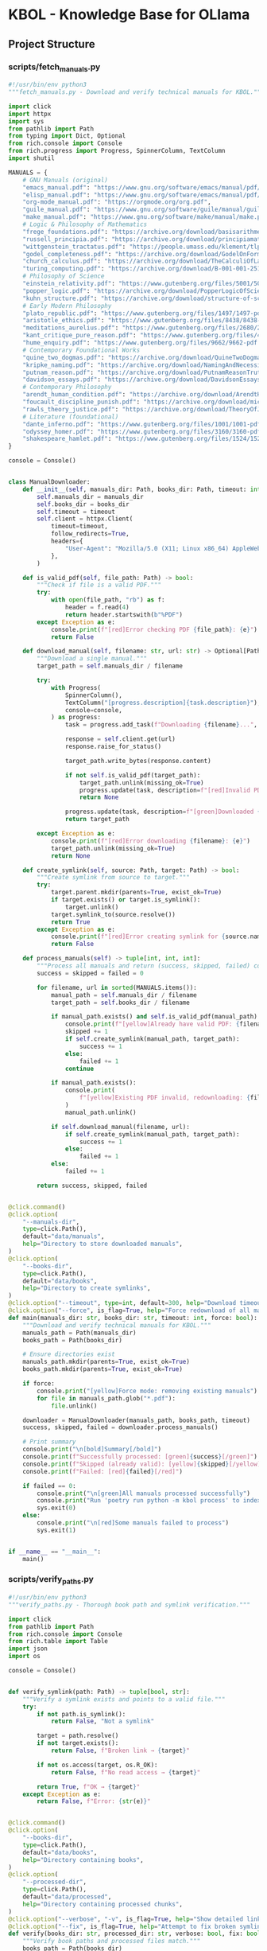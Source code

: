 * KBOL - Knowledge Base for OLlama
:PROPERTIES:
:CUSTOM_ID: kbol---knowledge-base-for-ollama
:END:
** Project Structure
:PROPERTIES:
:CUSTOM_ID: project-structure
:END:
*** scripts/fetch_manuals.py
:PROPERTIES:
:CUSTOM_ID: scriptsfetch_manuals.py
:END:
#+begin_src python
#!/usr/bin/env python3
"""fetch_manuals.py - Download and verify technical manuals for KBOL."""

import click
import httpx
import sys
from pathlib import Path
from typing import Dict, Optional
from rich.console import Console
from rich.progress import Progress, SpinnerColumn, TextColumn
import shutil

MANUALS = {
    # GNU Manuals (original)
    "emacs_manual.pdf": "https://www.gnu.org/software/emacs/manual/pdf/emacs.pdf",
    "elisp_manual.pdf": "https://www.gnu.org/software/emacs/manual/pdf/elisp.pdf",
    "org-mode_manual.pdf": "https://orgmode.org/org.pdf",
    "guile_manual.pdf": "https://www.gnu.org/software/guile/manual/guile.pdf",
    "make_manual.pdf": "https://www.gnu.org/software/make/manual/make.pdf",
    # Logic & Philosophy of Mathematics
    "frege_foundations.pdf": "https://archive.org/download/basisarithmetic00freg/basisarithmetic00freg.pdf",  # Basic Laws of Arithmetic
    "russell_principia.pdf": "https://archive.org/download/principiamathemat01whituoft/principiamathemat01whituoft.pdf",
    "wittgenstein_tractatus.pdf": "https://people.umass.edu/klement/tlp/tlp.pdf",
    "godel_completeness.pdf": "https://archive.org/download/GodelOnFormallyUndecidablePropositionsOfPrincipiaMathematicaAndRelatedSystems/Godel-OnFormallyUndecidablePropositionsOfPrincipiaMathematicaAndRelatedSystems.pdf",
    "church_calculus.pdf": "https://archive.org/download/TheCalculiOfLambdaConversionChurchA/The_Calculi_of_Lambda-Conversion_Church_A.pdf",
    "turing_computing.pdf": "https://archive.org/download/B-001-001-251/B-001-001-251.pdf",  # On Computable Numbers
    # Philosophy of Science
    "einstein_relativity.pdf": "https://www.gutenberg.org/files/5001/5001-pdf.pdf",  # Relativity: Special and General Theory
    "popper_logic.pdf": "https://archive.org/download/PopperLogicOfScientificDiscovery/Popper-Logic_of_scientific_discovery.pdf",
    "kuhn_structure.pdf": "https://archive.org/download/structure-of-scientific-revolutions-2nd-edition/structure-of-scientific-revolutions-2nd-edition.pdf",
    # Early Modern Philosophy
    "plato_republic.pdf": "https://www.gutenberg.org/files/1497/1497-pdf.pdf",
    "aristotle_ethics.pdf": "https://www.gutenberg.org/files/8438/8438-pdf.pdf",
    "meditations_aurelius.pdf": "https://www.gutenberg.org/files/2680/2680-pdf.pdf",
    "kant_critique_pure_reason.pdf": "https://www.gutenberg.org/files/4280/4280-pdf.pdf",
    "hume_enquiry.pdf": "https://www.gutenberg.org/files/9662/9662-pdf.pdf",
    # Contemporary Foundational Works
    "quine_two_dogmas.pdf": "https://archive.org/download/QuineTwoDogmasOfEmpiricism/Quine-TwoDogmasOfEmpiricism.pdf",
    "kripke_naming.pdf": "https://archive.org/download/NamingAndNecessity/Kripke%20-%20Naming%20and%20Necessity.pdf",
    "putnam_reason.pdf": "https://archive.org/download/PutnamReasonTruthAndHistory/Putnam%20-%20Reason%2C%20Truth%20and%20History.pdf",
    "davidson_essays.pdf": "https://archive.org/download/DavidsonEssaysOnActionsAndEvents/Davidson%20-%20Essays%20on%20Actions%20and%20Events.pdf",
    # Contemporary Philosophy
    "arendt_human_condition.pdf": "https://archive.org/download/ArendtHannahTheHumanCondition2nd1998/Arendt_Hannah_The_Human_Condition_2nd_1998.pdf",
    "foucault_discipline_punish.pdf": "https://archive.org/download/michel-foucault-discipline-and-punish/michel-foucault-discipline-and-punish.pdf",
    "rawls_theory_justice.pdf": "https://archive.org/download/TheoryOfJustice/john%20rawls%20-%20a%20theory%20of%20justice.pdf",
    # Literature (foundational)
    "dante_inferno.pdf": "https://www.gutenberg.org/files/1001/1001-pdf.pdf",
    "odyssey_homer.pdf": "https://www.gutenberg.org/files/3160/3160-pdf.pdf",
    "shakespeare_hamlet.pdf": "https://www.gutenberg.org/files/1524/1524-pdf.pdf",
}

console = Console()


class ManualDownloader:
    def __init__(self, manuals_dir: Path, books_dir: Path, timeout: int = 300):
        self.manuals_dir = manuals_dir
        self.books_dir = books_dir
        self.timeout = timeout
        self.client = httpx.Client(
            timeout=timeout,
            follow_redirects=True,
            headers={
                "User-Agent": "Mozilla/5.0 (X11; Linux x86_64) AppleWebKit/537.36"
            },
        )

    def is_valid_pdf(self, file_path: Path) -> bool:
        """Check if file is a valid PDF."""
        try:
            with open(file_path, "rb") as f:
                header = f.read(4)
                return header.startswith(b"%PDF")
        except Exception as e:
            console.print(f"[red]Error checking PDF {file_path}: {e}")
            return False

    def download_manual(self, filename: str, url: str) -> Optional[Path]:
        """Download a single manual."""
        target_path = self.manuals_dir / filename

        try:
            with Progress(
                SpinnerColumn(),
                TextColumn("[progress.description]{task.description}"),
                console=console,
            ) as progress:
                task = progress.add_task(f"Downloading {filename}...", total=None)

                response = self.client.get(url)
                response.raise_for_status()

                target_path.write_bytes(response.content)

                if not self.is_valid_pdf(target_path):
                    target_path.unlink(missing_ok=True)
                    progress.update(task, description=f"[red]Invalid PDF: {filename}")
                    return None

                progress.update(task, description=f"[green]Downloaded {filename}")
                return target_path

        except Exception as e:
            console.print(f"[red]Error downloading {filename}: {e}")
            target_path.unlink(missing_ok=True)
            return None

    def create_symlink(self, source: Path, target: Path) -> bool:
        """Create symlink from source to target."""
        try:
            target.parent.mkdir(parents=True, exist_ok=True)
            if target.exists() or target.is_symlink():
                target.unlink()
            target.symlink_to(source.resolve())
            return True
        except Exception as e:
            console.print(f"[red]Error creating symlink for {source.name}: {e}")
            return False

    def process_manuals(self) -> tuple[int, int, int]:
        """Process all manuals and return (success, skipped, failed) counts."""
        success = skipped = failed = 0

        for filename, url in sorted(MANUALS.items()):
            manual_path = self.manuals_dir / filename
            target_path = self.books_dir / filename

            if manual_path.exists() and self.is_valid_pdf(manual_path):
                console.print(f"[yellow]Already have valid PDF: {filename}")
                skipped += 1
                if self.create_symlink(manual_path, target_path):
                    success += 1
                else:
                    failed += 1
                continue

            if manual_path.exists():
                console.print(
                    f"[yellow]Existing PDF invalid, redownloading: {filename}"
                )
                manual_path.unlink()

            if self.download_manual(filename, url):
                if self.create_symlink(manual_path, target_path):
                    success += 1
                else:
                    failed += 1
            else:
                failed += 1

        return success, skipped, failed


@click.command()
@click.option(
    "--manuals-dir",
    type=click.Path(),
    default="data/manuals",
    help="Directory to store downloaded manuals",
)
@click.option(
    "--books-dir",
    type=click.Path(),
    default="data/books",
    help="Directory to create symlinks",
)
@click.option("--timeout", type=int, default=300, help="Download timeout in seconds")
@click.option("--force", is_flag=True, help="Force redownload of all manuals")
def main(manuals_dir: str, books_dir: str, timeout: int, force: bool):
    """Download and verify technical manuals for KBOL."""
    manuals_path = Path(manuals_dir)
    books_path = Path(books_dir)

    # Ensure directories exist
    manuals_path.mkdir(parents=True, exist_ok=True)
    books_path.mkdir(parents=True, exist_ok=True)

    if force:
        console.print("[yellow]Force mode: removing existing manuals")
        for file in manuals_path.glob("*.pdf"):
            file.unlink()

    downloader = ManualDownloader(manuals_path, books_path, timeout)
    success, skipped, failed = downloader.process_manuals()

    # Print summary
    console.print("\n[bold]Summary[/bold]")
    console.print(f"Successfully processed: [green]{success}[/green]")
    console.print(f"Skipped (already valid): [yellow]{skipped}[/yellow]")
    console.print(f"Failed: [red]{failed}[/red]")

    if failed == 0:
        console.print("\n[green]All manuals processed successfully")
        console.print("Run 'poetry run python -m kbol process' to index them")
        sys.exit(0)
    else:
        console.print("\n[red]Some manuals failed to process")
        sys.exit(1)


if __name__ == "__main__":
    main()
#+end_src

*** scripts/verify_paths.py
:PROPERTIES:
:CUSTOM_ID: scriptsverify_paths.py
:END:
#+begin_src python
#!/usr/bin/env python3
"""verify_paths.py - Thorough book path and symlink verification."""

import click
from pathlib import Path
from rich.console import Console
from rich.table import Table
import json
import os

console = Console()


def verify_symlink(path: Path) -> tuple[bool, str]:
    """Verify a symlink exists and points to a valid file."""
    try:
        if not path.is_symlink():
            return False, "Not a symlink"

        target = path.resolve()
        if not target.exists():
            return False, f"Broken link → {target}"

        if not os.access(target, os.R_OK):
            return False, f"No read access → {target}"

        return True, f"OK → {target}"
    except Exception as e:
        return False, f"Error: {str(e)}"


@click.command()
@click.option(
    "--books-dir",
    type=click.Path(),
    default="data/books",
    help="Directory containing books",
)
@click.option(
    "--processed-dir",
    type=click.Path(),
    default="data/processed",
    help="Directory containing processed chunks",
)
@click.option("--verbose", "-v", is_flag=True, help="Show detailed link information")
@click.option("--fix", is_flag=True, help="Attempt to fix broken symlinks")
def verify(books_dir: str, processed_dir: str, verbose: bool, fix: bool):
    """Verify book paths and processed files match."""
    books_path = Path(books_dir)
    processed_path = Path(processed_dir)

    # Get all symlinks and their status
    symlinks = {}
    symlink_status = {}
    for path in books_path.glob("*.pdf"):
        symlinks[path.name] = path
        symlink_status[path.name] = verify_symlink(path)

    # Get all referenced books from processed chunks
    referenced_books = set()
    for json_file in processed_path.glob("*.json"):
        try:
            with open(json_file) as f:
                chunks = json.load(f)
                for chunk in chunks:
                    referenced_books.add(f"{chunk['book']}.pdf")
        except Exception as e:
            console.print(f"[red]Error reading {json_file}: {e}[/red]")

    # Create report table
    table = Table(title="Book Path Status")
    table.add_column("Book", style="cyan")
    table.add_column("Symlink", style="green")
    table.add_column("Referenced", style="yellow")
    if verbose:
        table.add_column("Details", style="dim")
    table.add_column("Status", style="bold")

    all_books = sorted(symlinks.keys() | referenced_books)
    broken_links = []

    for book in all_books:
        is_symlink = book in symlinks
        is_valid, link_details = symlink_status.get(book, (False, "Missing"))
        is_referenced = book in referenced_books

        symlink_status_str = "✓" if is_valid else "✗"
        referenced_str = "✓" if is_referenced else "✗"

        status = ""
        if is_valid and is_referenced:
            status = "[green]OK[/green]"
        elif is_valid:
            status = "[yellow]Unprocessed[/yellow]"
        elif is_referenced:
            status = "[red]Broken[/red]"
            broken_links.append(book)
        else:
            status = "[red]Missing[/red]"

        if verbose:
            table.add_row(
                book, symlink_status_str, referenced_str, link_details, status
            )
        else:
            table.add_row(book, symlink_status_str, referenced_str, status)

    console.print(table)

    # Print summary
    console.print("\n[bold]Summary:[/bold]")
    console.print(f"Total books: {len(all_books)}")
    console.print(f"Valid symlinks: {sum(1 for s in symlink_status.values() if s[0])}")
    console.print(f"Broken symlinks: {len(broken_links)}")
    console.print(f"Referenced in chunks: {len(referenced_books)}")

    if broken_links:
        console.print("\n[bold red]Broken Symlinks:[/bold red]")
        for book in sorted(broken_links):
            console.print(f"• {book}")
            if fix:
                path = books_path / book
                if path.is_symlink():
                    path.unlink()
                    console.print(f"  [yellow]Removed broken link[/yellow]")

    if fix and broken_links:
        console.print(
            "\n[yellow]Broken links removed. Please recreate them with correct targets.[/yellow]"
        )
        console.print("Run: ./scripts/link_books.sh")


if __name__ == "__main__":
    verify()
#+end_src

*** src/kbol/*init*.py
:PROPERTIES:
:CUSTOM_ID: srckbolinit.py
:END:
#+begin_src python
"""Knowledge base from technical books using Ollama."""

__version__ = "0.1.0"
#+end_src

*** src/kbol/*main*.py
:PROPERTIES:
:CUSTOM_ID: srckbolmain.py
:END:
#+begin_src python
from .cli.app import init_app

app = init_app()

if __name__ == "__main__":
    app()
#+end_src

*** src/kbol/cli/*init*.py
:PROPERTIES:
:CUSTOM_ID: srckbolcliinit.py
:END:
#+begin_src python
from .app import init_app

__all__ = ["init_app"]
#+end_src

*** src/kbol/cli/app.py
:PROPERTIES:
:CUSTOM_ID: srckbolcliapp.py
:END:
#+begin_src python
# src/kbol/cli/app.py

import typer
from rich.console import Console

app = typer.Typer(
    name="kbol",
    help="Knowledge Base for OLlama - Process and query technical books",
    no_args_is_help=True,
)
console = Console()

def init_app():
    """Initialize CLI application."""
    # Import commands here to avoid circular imports
    from .commands import process, query, stats, list, validate, topics, prompt, convert

    # Register commands
    process.register(app)
    query.register(app)
    stats.register(app)
    list.register(app)
    validate.register(app)
    topics.register(app)
    prompt.register(app)
    convert.register(app)

    return app

# For direct use
app = init_app()
#+end_src

*** src/kbol/cli/cli_old.py
:PROPERTIES:
:CUSTOM_ID: srckbolclicli_old.py
:END:
#+begin_src python
import typer
import asyncio
from pathlib import Path
from rich.console import Console
from rich.table import Table
from rich.markdown import Markdown
from rich.panel import Panel
import json
from typing import Optional, List, Dict
import numpy as np
import httpx

from .indexer import BookIndexer

app = typer.Typer(
    name="kbol",
    help="Knowledge Base for OLlama - Process and query technical books",
    no_args_is_help=True,
)
console = Console()


async def get_embedding(text: str, url: str = "http://localhost:11434") -> List[float]:
    """Get embedding for query text."""
    async with httpx.AsyncClient() as client:
        response = await client.post(
            f"{url}/api/embeddings", json={"model": "nomic-embed-text", "prompt": text}
        )
        return response.json()["embedding"]


async def get_completion(
    prompt: str, context: str, url: str = "http://localhost:11434"
) -> str:
    """Get completion from Ollama."""
    async with httpx.AsyncClient() as client:
        try:
            response = await client.post(
                f"{url}/api/generate",
                json={
                    "model": "phi3",
                    "prompt": f"Context:\n{context}\n\nQuestion: {prompt}\n\nAnswer:",
                    "stream": False,
                },
                timeout=60.0,  # Add timeout
            )
            response.raise_for_status()  # Raise for bad HTTP status
            data = response.json()
            if "error" in data:
                raise Exception(f"Ollama error: {data['error']}")
            return data["response"]
        except httpx.TimeoutError:
            raise Exception("Ollama request timed out after 60 seconds")
        except httpx.HTTPError as e:
            raise Exception(f"HTTP error occurred: {str(e)}")
        except Exception as e:
            raise Exception(f"Error getting completion: {str(e)}")


def cosine_similarity(a: List[float], b: List[float]) -> float:
    """Calculate cosine similarity between two vectors."""
    a = np.array(a)
    b = np.array(b)
    return np.dot(a, b) / (np.linalg.norm(a) * np.linalg.norm(b))


async def search_chunks(query: str, top_k: int = 5) -> List[Dict]:
    """Search for relevant chunks."""
    query_embedding = await get_embedding(query)
    all_chunks = []

    # Load all processed chunks
    for json_file in Path("data/processed").glob("*.json"):
        with open(json_file) as f:
            chunks = json.load(f)
            all_chunks.extend(chunks)

    # Calculate similarities
    for chunk in all_chunks:
        chunk["similarity"] = cosine_similarity(query_embedding, chunk["embedding"])

    # Sort by similarity
    return sorted(all_chunks, key=lambda x: x["similarity"], reverse=True)[:top_k]


@app.command()
def process(
    books_dir: Path = typer.Argument(
        "data/books",
        help="Directory containing PDF books",
    ),
    chunk_size: int = typer.Option(
        512, "--chunk-size", help="Target chunk size in tokens"
    ),
    chunk_overlap: int = typer.Option(
        50, "--overlap", help="Overlap between chunks in tokens"
    ),
    model: str = typer.Option(
        "nomic-embed-text", "--model", help="Embedding model to use"
    ),
):
    """Process PDFs into chunks with embeddings."""
    indexer = BookIndexer(
        embed_model=model, chunk_size=chunk_size, chunk_overlap=chunk_overlap
    )

    async def process_impl():
        try:
            results = await indexer.process_books(books_dir)
            console.print(
                f"[green]Processed {len(results)} chunks from {len(set(c['book'] for c in results))} books[/green]"
            )
        except Exception as e:
            console.print(f"[red]Error processing books: {e}[/red]")
            raise typer.Exit(1)

    run_async(process_impl())


@app.command()
def stats():
    """Show statistics about processed books."""
    processed_dir = Path("data/processed")

    if not processed_dir.exists() or not list(processed_dir.glob("*.json")):
        console.print(
            "[yellow]No processed books found. Run 'kbol process' first.[/yellow]"
        )
        return

    table = Table(
        title="Processed Books Statistics",
        show_header=True,
        header_style="bold magenta",
    )

    table.add_column("Book")
    table.add_column("Chunks", justify="right")
    table.add_column("Total Tokens", justify="right")
    table.add_column("Avg Chunk Size", justify="right")

    total_chunks = 0
    total_tokens = 0

    for json_file in processed_dir.glob("*.json"):
        try:
            with open(json_file) as f:
                chunks = json.load(f)
                chunk_count = len(chunks)
                token_count = sum(c["token_count"] for c in chunks)
                avg_chunk = token_count // chunk_count if chunk_count else 0

                table.add_row(
                    json_file.stem, str(chunk_count), f"{token_count:,}", str(avg_chunk)
                )

                total_chunks += chunk_count
                total_tokens += token_count
        except Exception as e:
            console.print(f"[red]Error reading {json_file.name}: {e}[/red]")

    if total_chunks > 0:
        table.add_section()
        table.add_row(
            "TOTAL",
            str(total_chunks),
            f"{total_tokens:,}",
            str(total_tokens // total_chunks if total_chunks else 0),
            style="bold",
        )

    console.print(table)


def run_async(coro):
    """Helper to run async functions in the CLI."""
    try:
        return asyncio.run(coro)
    except Exception as e:
        console.print(f"[red]Error: {e}[/red]")
        raise typer.Exit(1)


@app.command()
def query(
    question: str = typer.Argument(..., help="Question to ask"),
    top_k: int = typer.Option(5, "--top-k", help="Number of chunks to retrieve"),
    show_context: bool = typer.Option(
        False, "--show-context", help="Show retrieved chunks"
    ),
    book_filter: Optional[str] = typer.Option(
        None, "--book", help="Filter to specific book"
    ),
    model: str = typer.Option(
        "phi3", "--model", "-m", help="Ollama model to use for response"
    ),
    temperature: float = typer.Option(
        0.7, "--temperature", "-t", help="Model temperature (0.0-1.0)", min=0.0, max=1.0
    ),
):
    """Query the knowledge base.

    Examples:
        kbol query "Explain monads in Clojure"
        kbol query --book "Python" --show-context "How to handle exceptions?"
        kbol query --model llama2 "Compare Python and Clojure immutability"
    """

    async def query_impl():
        try:
            with console.status("[cyan]Searching knowledge base...[/cyan]") as status:
                # Get relevant chunks
                chunks = await search_chunks(question, top_k)
                if not chunks:
                    console.print("[yellow]No relevant content found.[/yellow]")
                    return

                # Filter by book if specified
                if book_filter:
                    chunks = [
                        c for c in chunks if book_filter.lower() in c["book"].lower()
                    ]
                    if not chunks:
                        console.print(
                            f"[yellow]No results found in book matching '{book_filter}'[/yellow]"
                        )
                        return

                # Sort chunks by book and page for readability
                chunks.sort(key=lambda x: (x["book"], x.get("page", 0)))

                # Build context from chunks
                context_parts = []
                console.print("\n[cyan]Found relevant content in:[/cyan]")
                current_book = None
                for chunk in chunks:
                    if chunk["book"] != current_book:
                        current_book = chunk["book"]
                        console.print(f"• {current_book}")

                    similarity = chunk["similarity"] * 100
                    context_parts.append(
                        f"From {chunk['book']}, page {chunk['page']} "
                        f"(relevance: {similarity:.1f}%):\n{chunk['content']}"
                    )
                context = "\n\n".join(context_parts)

                if show_context:
                    console.print("\n[cyan]Retrieved Context:[/cyan]")
                    console.print(Panel(context, title="Context", border_style="blue"))

                # Get answer from Ollama
                status.update("[cyan]Generating response...[/cyan]")
                try:
                    answer = await get_completion(
                        question, context, model=model, temperature=temperature
                    )
                    console.print(
                        Panel(Markdown(answer), title="Answer", border_style="green")
                    )
                except Exception as e:
                    console.print(f"[red]Error generating response: {str(e)}[/red]")
                    if show_context:
                        console.print("\n[yellow]Retrieved context was:[/yellow]")
                        console.print(
                            Panel(context, title="Context", border_style="yellow")
                        )
                    console.print(
                        "\n[yellow]Try adjusting the model parameters or checking "
                        "Ollama status[/yellow]"
                    )
                    return

        except Exception as e:
            console.print(f"[red]Error during query: {str(e)}[/red]")
            raise typer.Exit(1)

    run_async(query_impl())


@app.command()
def list_books():
    """List all processed books."""
    processed_dir = Path("data/processed")
    books = set()

    for json_file in processed_dir.glob("*.json"):
        try:
            with open(json_file) as f:
                chunks = json.load(f)
                books.update(chunk["book"] for chunk in chunks)
        except Exception as e:
            console.print(f"[red]Error reading {json_file.name}: {e}[/red]")

    if books:
        console.print("[cyan]Available books:[/cyan]")
        for book in sorted(books):
            console.print(f"• {book}")
    else:
        console.print("[yellow]No processed books found.[/yellow]")


@app.command()
def validate():
    """Validate processed chunks and report issues."""
    processed_dir = Path("data/processed")
    issues = []

    for json_file in processed_dir.glob("*.json"):
        try:
            with open(json_file) as f:
                chunks = json.load(f)

            for i, chunk in enumerate(chunks, 1):
                # Check required fields
                for field in ["book", "page", "content", "embedding"]:
                    if field not in chunk:
                        issues.append(f"{json_file.name}:chunk{i} missing {field}")

                # Check embedding dimension
                if "embedding" in chunk and len(chunk["embedding"]) != 384:
                    issues.append(
                        f"{json_file.name}:chunk{i} has wrong embedding dimension"
                    )

                # Check content
                if "content" in chunk and not chunk["content"].strip():
                    issues.append(f"{json_file.name}:chunk{i} has empty content")

        except Exception as e:
            issues.append(f"{json_file.name}: {str(e)}")

    if issues:
        console.print("[red]Found issues:[/red]")
        for issue in issues:
            console.print(f"• {issue}")
    else:
        console.print("[green]All chunks validated successfully[/green]")


if __name__ == "__main__":
    app()
#+end_src

*** src/kbol/cli/commands/*init*.py
:PROPERTIES:
:CUSTOM_ID: srckbolclicommandsinit.py
:END:
#+begin_src python
#+end_src

*** src/kbol/cli/commands/convert.py
:PROPERTIES:
:CUSTOM_ID: srckbolclicommandsconvert.py
:END:
#+begin_src python
# src/kbol/cli/commands/convert.py

import typer
from rich.console import Console
from pathlib import Path
import subprocess
import tempfile
import shutil

console = Console()

def register(app: typer.Typer):
    """Register convert command with the CLI app."""

    @app.command()
    def convert(
        input_file: Path = typer.Argument(..., help="Input markdown file to convert"),
        target: str = typer.Option(
            "org", "--to", "-t", help="Target format (org, rst, etc.)"
        ),
        output_file: Path = typer.Option(
            None, "--output", "-o", help="Output file (default: auto-generated)"
        ),
    ):
        """Convert documentation between formats using pandoc.
        
        Examples:
            kbol convert README.md -t org
            kbol convert docs.md -t rst -o output.rst
        """
        try:
            # Check if pandoc is installed
            if not shutil.which("pandoc"):
                console.print(
                    "[red]Error: pandoc is not installed. Please install it first:[/red]\n"
                    "  brew install pandoc  # on macOS\n"
                    "  apt install pandoc   # on Ubuntu/Debian"
                )
                raise typer.Exit(1)

            # Generate output filename if not provided
            if output_file is None:
                output_file = input_file.with_suffix(f".{target}")

            # Convert using pandoc
            cmd = [
                "pandoc",
                "-f", "markdown",
                "-t", target,
                str(input_file),
                "-o", str(output_file)
            ]

            result = subprocess.run(
                cmd,
                capture_output=True,
                text=True
            )

            if result.returncode != 0:
                console.print(f"[red]Conversion failed:[/red]\n{result.stderr}")
                raise typer.Exit(1)

            console.print(f"[green]Successfully converted to {output_file}[/green]")

        except subprocess.CalledProcessError as e:
            console.print(f"[red]Pandoc error: {e.stderr}[/red]")
            raise typer.Exit(1)
        except Exception as e:
            console.print(f"[red]Error during conversion: {str(e)}[/red]")
            raise typer.Exit(1)
#+end_src

*** src/kbol/cli/commands/list.py
:PROPERTIES:
:CUSTOM_ID: srckbolclicommandslist.py
:END:
#+begin_src python
import typer
from rich.console import Console

console = Console()


def register(app: typer.Typer):
    """Register list command with the CLI app."""
    # TODO: Implement list command
    pass
#+end_src

*** src/kbol/cli/commands/process.py
:PROPERTIES:
:CUSTOM_ID: srckbolclicommandsprocess.py
:END:
#+begin_src python
import typer
from rich.console import Console
from pathlib import Path
import asyncio

from ...indexer import BookIndexer

console = Console()


async def process_impl(
    books_dir: Path,
    chunk_size: int,
    chunk_overlap: int,
    model: str,
):
    """Implementation of process command."""
    indexer = BookIndexer(
        embed_model=model, chunk_size=chunk_size, chunk_overlap=chunk_overlap
    )

    try:
        results = await indexer.process_books(books_dir)
        console.print(
            f"[green]Processed {len(results)} chunks from "
            f"{len(set(c['book'] for c in results))} books[/green]"
        )
    except Exception as e:
        console.print(f"[red]Error processing books: {str(e)}[/red]")
        raise typer.Exit(1)


def register(app: typer.Typer):
    """Register process command with the CLI app."""

    @app.command()
    def process(
        books_dir: Path = typer.Argument(
            "data/books",
            help="Directory containing PDF books",
        ),
        chunk_size: int = typer.Option(
            512, "--chunk-size", help="Target chunk size in tokens"
        ),
        chunk_overlap: int = typer.Option(
            50, "--overlap", help="Overlap between chunks in tokens"
        ),
        model: str = typer.Option(
            "nomic-embed-text", "--model", help="Embedding model to use"
        ),
    ):
        """Process PDFs into chunks with embeddings.

        Examples:
            kbol process
            kbol process --chunk-size 256 --overlap 25
            kbol process --model nomic-embed-text data/books
        """
        asyncio.run(
            process_impl(
                books_dir=books_dir,
                chunk_size=chunk_size,
                chunk_overlap=chunk_overlap,
                model=model,
            )
        )
#+end_src

*** src/kbol/cli/commands/prompt.py
:PROPERTIES:
:CUSTOM_ID: srckbolclicommandsprompt.py
:END:
#+begin_src python
# src/kbol/cli/commands/prompt.py

import typer
from rich.console import Console
from pathlib import Path
import json

console = Console()

def register(app: typer.Typer):
    """Register prompt command with the CLI app."""

    @app.command()
    def prompt(
        source_dir: Path = typer.Argument(
            ".", help="Source directory to analyze"
        ),
        output: Path = typer.Option(
            "README.md", "--output", "-o", help="Output markdown file"
        ),
    ):
        """Generate documentation from source code.
        
        Examples:
            kbol prompt .
            kbol prompt . -o custom.md
            kbol prompt src/kbol
        """
        try:
            # Create documentation string
            docs = []
            
            # Add header
            docs.append("# KBOL - Knowledge Base for OLlama\n")
            docs.append("## Project Structure\n")
            
            # Analyze directory structure
            for path in sorted(source_dir.rglob("*.py")):
                if "__pycache__" in str(path):
                    continue
                    
                rel_path = path.relative_to(source_dir)
                docs.append(f"### {rel_path}\n")
                
                # Add file content
                docs.append("```python")
                docs.append(path.read_text())
                docs.append("```\n")
            
            # Write output
            output_text = "\n".join(docs)
            output.write_text(output_text)
            console.print(f"[green]Documentation written to {output}[/green]")
            
        except Exception as e:
            console.print(f"[red]Error generating documentation: {str(e)}[/red]")
            raise typer.Exit(1)
#+end_src

*** src/kbol/cli/commands/query.py
:PROPERTIES:
:CUSTOM_ID: srckbolclicommandsquery.py
:END:
#+begin_src python
import typer
from rich.console import Console
from rich.markdown import Markdown
from rich.panel import Panel
from typing import Optional
import asyncio
from datetime import datetime

from ...core.search import search_chunks
from ...core.llm import get_completion

console = Console()


async def query_impl(
    question: str,
    top_k: int,
    show_context: bool,
    book_filter: Optional[str],
    model: str,
    temperature: float,
):
    """Implementation of query command."""
    try:
        with console.status("[cyan]Searching knowledge base...[/cyan]") as status:
            chunks = await search_chunks(question, top_k)
            if not chunks:
                console.print("[yellow]No relevant content found.[/yellow]")
                return

            if book_filter:
                chunks = [c for c in chunks if book_filter.lower() in c["book"].lower()]
                if not chunks:
                    console.print(
                        f"[yellow]No results found in book matching '{book_filter}'[/yellow]"
                    )
                    return

            chunks.sort(key=lambda x: (x["book"], x.get("page", 0)))
            context_parts = []
            console.print("\n[cyan]Found relevant content in:[/cyan]")
            current_book = None

            for chunk in chunks:
                if chunk["book"] != current_book:
                    current_book = chunk["book"]
                    console.print(f"• {current_book}")

                similarity = chunk["similarity"] * 100
                context_parts.append(
                    f"From {chunk['book']}, page {chunk['page']} "
                    f"(relevance: {similarity:.1f}%):\n{chunk['content']}"
                )

            context = "\n\n".join(context_parts)

            if show_context:
                console.print("\n[cyan]Retrieved Context:[/cyan]")
                console.print(Panel(context, title="Context", border_style="blue"))

            status.update("[cyan]Generating response...[/cyan]")
            try:
                answer = await get_completion(
                    question,
                    context,
                    model=model,
                    temperature=temperature,
                )

                console.print(
                    Panel(Markdown(answer), title="Answer", border_style="green")
                )

                timestamp = datetime.now().strftime("%Y%m%d:%H%M%S")
                filename = f"data/answers/{timestamp}.md"
                with open(filename, "w") as f:
                    f.write(answer)
                console.print(filename)

            except Exception as e:
                console.print(f"[red]Error generating response: {str(e)}[/red]")
                if show_context:
                    console.print("\n[yellow]Retrieved context was:[/yellow]")
                    console.print(
                        Panel(context, title="Context", border_style="yellow")
                    )
                console.print(
                    "\n[yellow]Try adjusting the model parameters or checking "
                    "Ollama status[/yellow]"
                )
                return

    except Exception as e:
        console.print(f"[red]Error during query: {str(e)}[/red]")
        raise typer.Exit(1)


def register(app: typer.Typer):
    """Register query command with the CLI app."""

    @app.command()
    def query(
        question: str = typer.Argument(..., help="Question to ask"),
        top_k: int = typer.Option(5, "--top-k", help="Number of chunks to retrieve"),
        show_context: bool = typer.Option(
            False, "--show-context", help="Show retrieved chunks"
        ),
        book_filter: Optional[str] = typer.Option(
            None, "--book", help="Filter to specific book"
        ),
        model: str = typer.Option(
            "phi3", "--model", "-m", help="Ollama model to use for response"
        ),
        temperature: float = typer.Option(
            0.7,
            "--temperature",
            "-t",
            help="Model temperature (0.0-1.0)",
            min=0.0,
            max=1.0,
        ),
    ):
        """Query the knowledge base."""
        asyncio.run(
            query_impl(
                question=question,
                top_k=top_k,
                show_context=show_context,
                book_filter=book_filter,
                model=model,
                temperature=temperature,
            )
        )
#+end_src

*** src/kbol/cli/commands/stats.py
:PROPERTIES:
:CUSTOM_ID: srckbolclicommandsstats.py
:END:
#+begin_src python
from pathlib import Path
import json
import typer
from rich.console import Console
from rich.table import Table

console = Console()

def register(app: typer.Typer):
    """Register stats command with the CLI app."""

    @app.command()
    def stats():
        """Show statistics about processed books."""
        processed_dir = Path("data/processed")

        # Create directory if it doesn't exist
        processed_dir.mkdir(parents=True, exist_ok=True)

        json_files = list(processed_dir.glob("*.json"))
        if not json_files:
            console.print(
                "[yellow]No processed files found in data/processed/.[/yellow]\n"
                "This could mean either:\n"
                "1. No books have been processed yet\n"
                "2. All books were skipped (already processed)\n"
                "3. The output directory is not in the expected location\n\n"
                "Try running 'kbol process' with some new PDFs."
            )
            return

        table = Table(
            title="Processed Books Statistics",
            show_header=True,
            header_style="bold magenta",
        )

        table.add_column("Book")
        table.add_column("Chunks", justify="right")
        table.add_column("Total Tokens", justify="right")
        table.add_column("Avg Chunk Size", justify="right")

        total_chunks = 0
        total_tokens = 0

        for json_file in json_files:
            try:
                with open(json_file) as f:
                    chunks = json.load(f)
                    if not chunks:  # Skip empty files
                        continue
                        
                    chunk_count = len(chunks)
                    token_count = sum(c["token_count"] for c in chunks)
                    avg_chunk = token_count // (chunk_count or 1)

                    table.add_row(
                        json_file.stem,
                        str(chunk_count),
                        f"{token_count:,}",
                        str(avg_chunk),
                    )

                    total_chunks += chunk_count
                    total_tokens += token_count
            except Exception as e:
                console.print(f"[red]Error reading {json_file.name}: {e}[/red]")

        if total_chunks > 0:
            table.add_section()
            table.add_row(
                "TOTAL",
                str(total_chunks),
                f"{total_tokens:,}",
                str(total_tokens // (total_chunks or 1)),
                style="bold",
            )
            console.print(table)
        else:
            console.print("[yellow]No chunk data found in processed files.[/yellow]")

#+end_src

*** src/kbol/cli/commands/topics.py
:PROPERTIES:
:CUSTOM_ID: srckbolclicommandstopics.py
:END:
#+begin_src python
import typer
from rich.console import Console
from rich.table import Table
from rich.panel import Panel
from pathlib import Path
import json
import numpy as np
from collections import Counter
from typing import List, Dict
import re
from dataclasses import dataclass
from sklearn.feature_extraction.text import TfidfVectorizer
from sklearn.cluster import KMeans

console = Console()


@dataclass
class TopicSummary:
    name: str
    documents: List[str]
    key_terms: List[str]
    chunk_count: int
    total_tokens: int


def analyze_topics(chunks: List[Dict], n_clusters: int = 10) -> List[TopicSummary]:
    """Analyze topics in the chunks using TF-IDF and clustering."""
    # Extract text content
    texts = [chunk["content"] for chunk in chunks]

    # Create TF-IDF matrix
    vectorizer = TfidfVectorizer(
        max_features=1000, stop_words="english", ngram_range=(1, 2)
    )
    tfidf_matrix = vectorizer.fit_transform(texts)

    # Cluster documents
    kmeans = KMeans(n_clusters=n_clusters, random_state=42)
    clusters = kmeans.fit_predict(tfidf_matrix)

    # Get feature names
    feature_names = vectorizer.get_feature_names_out()

    # Analyze each cluster
    topics = []
    for i in range(n_clusters):
        cluster_docs = [doc for doc, cluster in zip(chunks, clusters) if cluster == i]
        if not cluster_docs:
            continue

        # Get top terms for cluster
        cluster_center = kmeans.cluster_centers_[i]
        top_term_indices = np.argsort(cluster_center)[-5:][::-1]
        key_terms = [feature_names[idx] for idx in top_term_indices]

        # Get unique documents in cluster
        unique_docs = set(doc["book"] for doc in cluster_docs)

        topics.append(
            TopicSummary(
                name=f"Topic {i+1}: {key_terms[0]}",
                documents=sorted(unique_docs),
                key_terms=key_terms,
                chunk_count=len(cluster_docs),
                total_tokens=sum(doc["token_count"] for doc in cluster_docs),
            )
        )

    return topics


def register(app: typer.Typer):
    @app.command()
    def topics(
        n_clusters: int = typer.Option(
            10, "--clusters", "-n", help="Number of topics to identify"
        ),
        min_chunks: int = typer.Option(
            5, "--min-chunks", help="Minimum chunks per topic to display"
        ),
    ):
        """Analyze topics and clusters in the knowledge base."""
        processed_dir = Path("data/processed")

        if not processed_dir.exists() or not list(processed_dir.glob("*.json")):
            console.print(
                "[yellow]No processed books found. Run 'kbol process' first.[/yellow]"
            )
            return

        # Load all chunks
        all_chunks = []
        for json_file in processed_dir.glob("*.json"):
            try:
                with open(json_file) as f:
                    chunks = json.load(f)
                    all_chunks.extend(chunks)
            except Exception as e:
                console.print(f"[red]Error reading {json_file.name}: {e}[/red]")

        if not all_chunks:
            console.print("[yellow]No chunks found in processed files.[/yellow]")
            return

        # Analyze topics
        topics = analyze_topics(all_chunks, n_clusters)

        # Filter and sort topics
        topics = [t for t in topics if t.chunk_count >= min_chunks]
        topics.sort(key=lambda x: x.chunk_count, reverse=True)

        # Display results
        console.print(f"\n[bold cyan]Found {len(topics)} major topics:[/bold cyan]\n")

        for topic in topics:
            console.print(
                Panel(
                    f"[bold]{topic.name}[/bold]\n\n"
                    f"Key terms: {', '.join(topic.key_terms)}\n\n"
                    f"Documents ({len(topic.documents)}):\n"
                    + "\n".join(f"• {doc}" for doc in topic.documents)
                    + f"\n\nChunks: {topic.chunk_count:,} | Tokens: {topic.total_tokens:,}",
                    border_style="blue",
                )
            )

        # Print co-occurrence matrix
        table = Table(title="Topic Co-occurrence")
        table.add_column("Topic", style="cyan")
        for t in topics[:5]:  # Show top 5 topics
            table.add_column(t.name.split(":")[0], justify="right")

        for t1 in topics[:5]:
            row = [t1.name.split(":")[0]]
            for t2 in topics[:5]:
                common_docs = len(set(t1.documents) & set(t2.documents))
                row.append(str(common_docs))
            table.add_row(*row)

        console.print("\n", table)


if __name__ == "__main__":
    app = typer.Typer()
    register(app)
    app()
#+end_src

*** src/kbol/cli/commands/validate.py
:PROPERTIES:
:CUSTOM_ID: srckbolclicommandsvalidate.py
:END:
#+begin_src python
import typer
from rich.console import Console

console = Console()


def register(app: typer.Typer):
    """Register validate command with the CLI app."""
    # TODO: Implement validate command
    pass
#+end_src

*** src/kbol/cli/utils.py
:PROPERTIES:
:CUSTOM_ID: srckbolcliutils.py
:END:
#+begin_src python
import asyncio
import typer
from rich.console import Console

console = Console()


def run_async(coro):
    """Helper to run async functions in the CLI."""
    try:
        return asyncio.run(coro)
    except Exception as e:
        console.print(f"[red]Error: {e}[/red]")
        raise typer.Exit(1)
#+end_src

*** src/kbol/core/*init*.py
:PROPERTIES:
:CUSTOM_ID: srckbolcoreinit.py
:END:
#+begin_src python
from .embedding import get_embedding, cosine_similarity
from .search import search_chunks
from .llm import get_completion

__all__ = ["get_embedding", "cosine_similarity", "search_chunks", "get_completion"]
#+end_src

*** src/kbol/core/embedding.py
:PROPERTIES:
:CUSTOM_ID: srckbolcoreembedding.py
:END:
#+begin_src python
import httpx
from typing import List
import numpy as np


async def get_embedding(text: str, url: str = "http://localhost:11434") -> List[float]:
    """Get embedding for query text."""
    async with httpx.AsyncClient() as client:
        try:
            response = await client.post(
                f"{url}/api/embeddings",
                json={"model": "nomic-embed-text", "prompt": text},
                timeout=30.0,
            )
            response.raise_for_status()
            result = response.json()
            if "error" in result:
                raise Exception(f"Embedding error: {result['error']}")
            return result["embedding"]
        except Exception as e:
            raise Exception(f"Error getting embedding: {str(e)}")


def cosine_similarity(a: List[float], b: List[float]) -> float:
    """Calculate cosine similarity between two vectors."""
    a = np.array(a)
    b = np.array(b)
    return np.dot(a, b) / (np.linalg.norm(a) * np.linalg.norm(b))
#+end_src

*** src/kbol/core/llm.py
:PROPERTIES:
:CUSTOM_ID: srckbolcorellm.py
:END:
#+begin_src python
import httpx
from typing import Optional


async def get_completion(
    prompt: str,
    context: str,
    url: str = "http://localhost:11434",
    model: str = "phi3",
    temperature: float = 0.7,
) -> str:
    """Get completion from Ollama.

    Args:
        prompt: Question to ask
        context: Context to use
        url: Ollama API URL
        model: Model name
        temperature: Generation temperature
    """
    async with httpx.AsyncClient() as client:
        try:
            response = await client.post(
                f"{url}/api/generate",
                json={
                    "model": model,
                    "prompt": f"Context:\n{context}\n\nQuestion: {prompt}\n\nAnswer:",
                    "stream": False,
                    "options": {
                        "temperature": temperature,
                    },
                },
                timeout=60.0,
            )
            response.raise_for_status()
            data = response.json()
            if "error" in data:
                raise Exception(f"Ollama error: {data['error']}")
            return data["response"]
        except httpx.TimeoutError:
            raise Exception("Ollama request timed out after 60 seconds")
        except httpx.HTTPError as e:
            raise Exception(f"HTTP error occurred: {str(e)}")
        except Exception as e:
            raise Exception(f"Error getting completion: {str(e)}")
#+end_src

*** src/kbol/core/search.py
:PROPERTIES:
:CUSTOM_ID: srckbolcoresearch.py
:END:
#+begin_src python
from pathlib import Path
import json
from typing import List, Dict
from .embedding import get_embedding, cosine_similarity


async def search_chunks(
    query: str,
    top_k: int = 5,
    similarity_threshold: float = 0.0,
) -> List[Dict]:
    """Search for relevant chunks."""
    query_embedding = await get_embedding(query)
    all_chunks = []

    try:
        for json_file in Path("data/processed").glob("*.json"):
            with open(json_file) as f:
                chunks = json.load(f)
                all_chunks.extend(chunks)

        if not all_chunks:
            return []

        # Calculate similarities
        for chunk in all_chunks:
            chunk["similarity"] = cosine_similarity(query_embedding, chunk["embedding"])

        # Filter and sort by similarity
        relevant_chunks = [
            c for c in all_chunks if c["similarity"] > similarity_threshold
        ]
        return sorted(relevant_chunks, key=lambda x: x["similarity"], reverse=True)[
            :top_k
        ]
    except Exception as e:
        raise Exception(f"Error searching chunks: {str(e)}")
#+end_src

*** src/kbol/db/*init*.py
:PROPERTIES:
:CUSTOM_ID: srckboldbinit.py
:END:
#+begin_src python
#+end_src

*** src/kbol/indexer/*init*.py
:PROPERTIES:
:CUSTOM_ID: srckbolindexerinit.py
:END:
#+begin_src python
from .core.processor import BookIndexer

__all__ = ["BookIndexer"]
#+end_src

*** src/kbol/indexer/core/*init*.py
:PROPERTIES:
:CUSTOM_ID: srckbolindexercoreinit.py
:END:
#+begin_src python
#+end_src

*** src/kbol/indexer/core/chunker.py
:PROPERTIES:
:CUSTOM_ID: srckbolindexercorechunker.py
:END:
#+begin_src python
from typing import List
import tiktoken


class TextChunker:
    def __init__(self, chunk_size: int = 512, chunk_overlap: int = 50):
        self.chunk_size = chunk_size
        self.chunk_overlap = chunk_overlap
        self.tokenizer = tiktoken.get_encoding("cl100k_base")

    def chunk_text(self, text: str) -> List[str]:
        """Split text into overlapping chunks of roughly equal token count."""
        if not text.strip():
            return []

        # Get token indices for the text
        tokens = self.tokenizer.encode(text)

        # Calculate chunk boundaries
        chunk_indices = []
        start = 0
        while start < len(tokens):
            # Get end index for this chunk
            end = start + self.chunk_size

            # If this isn't the last chunk, try to break at a sentence
            if end < len(tokens):
                # Look for sentence breaks in the overlap region
                overlap_start = max(0, end - self.chunk_overlap)
                text_segment = self.tokenizer.decode(tokens[overlap_start:end])

                # Try to break at sentence end
                sentences = text_segment.split(".")
                if len(sentences) > 1:
                    # Find last complete sentence
                    last_sentence = text_segment.rindex(".")
                    end = overlap_start + last_sentence + 1

            chunk_indices.append((start, min(end, len(tokens))))
            start = end - self.chunk_overlap

        # Decode chunks
        chunks = []
        for start, end in chunk_indices:
            chunk_text = self.tokenizer.decode(tokens[start:end]).strip()
            if chunk_text:  # Only add non-empty chunks
                chunks.append(chunk_text)

        return chunks
#+end_src

*** src/kbol/indexer/core/embedder.py
:PROPERTIES:
:CUSTOM_ID: srckbolindexercoreembedder.py
:END:
#+begin_src python
import httpx
from typing import List
import asyncio


class Embedder:
    def __init__(
        self, url: str = "http://localhost:11434", model: str = "nomic-embed-text"
    ):
        self.url = url
        self.model = model

    async def get_embeddings_batch(self, texts: List[str]) -> List[List[float]]:
        """Get embeddings for a batch of texts."""
        async with httpx.AsyncClient() as client:
            tasks = []
            for text in texts:
                task = client.post(
                    f"{self.url}/api/embeddings",
                    json={"model": self.model, "prompt": text},
                    timeout=30.0,
                )
                tasks.append(task)

            responses = await asyncio.gather(*tasks, return_exceptions=True)
            embeddings = []

            for response in responses:
                if isinstance(response, Exception):
                    embeddings.append(None)
                else:
                    result = response.json()
                    embeddings.append(result.get("embedding"))

            return embeddings
#+end_src

*** src/kbol/indexer/core/processor.py
:PROPERTIES:
:CUSTOM_ID: srckbolindexercoreprocessor.py
:END:
#+begin_src python
from pathlib import Path
from typing import List, Dict, Optional
import os
import asyncio
import json
from datetime import datetime
from rich.console import Console
from rich.panel import Panel
from rich import progress
from pypdf import PdfReader

from .chunker import TextChunker
from .embedder import Embedder
from ...tracking import DocumentTracker, ProcessingConfig
from ..utils.progress import create_progress


class BookIndexer:
    """Process and index books with caching support."""

    def __init__(
        self,
        ,*,  # Force keyword arguments
        embed_model: str = "nomic-embed-text",
        ollama_url: str = "http://localhost:11434",
        chunk_size: int = 512,
        chunk_overlap: int = 50,
        batch_size: int = 10,
        max_retries: int = 3,
        db_url: Optional[str] = None,
    ):
        """Initialize BookIndexer with tracking support.

        Args:
            embed_model: Name of the Ollama model to use for embeddings
            ollama_url: URL of the Ollama server
            chunk_size: Target size of text chunks in tokens
            chunk_overlap: Number of tokens to overlap between chunks
            batch_size: Number of chunks to process at once
            max_retries: Maximum number of retries for failed operations
            db_url: Database URL for tracking (defaults to DATABASE_URL env var)
        """
        # Initialize core components
        self.chunker = TextChunker(chunk_size=chunk_size, chunk_overlap=chunk_overlap)
        self.embedder = Embedder(url=ollama_url, model=embed_model)

        # Configuration
        self.batch_size = batch_size
        self.max_retries = max_retries
        self.console = Console()

        # Initialize tracking
        self.tracker = DocumentTracker(
            db_url or os.getenv("DATABASE_URL", "postgresql://localhost:5432/kbol_db")
        )
        self.config = ProcessingConfig.from_indexer(self)

        # Processing statistics
        self.stats = {
            "total_chunks": 0,
            "total_tokens": 0,
            "failed_chunks": 0,
            "processed_books": 0,
            "skipped_books": 0,
            "processing_time": 0,
            "embedding_time": 0,
        }

    async def _process_chunks(
        self,
        chunks: List[str],
        page_num: int,
        book_name: str,
        progress_bar: Optional[progress.Progress] = None,
        task_id: Optional[str] = None,
    ) -> List[Dict]:
        """Process a batch of chunks with embeddings."""
        processed_chunks = []

        # Process in batches
        for i in range(0, len(chunks), self.batch_size):
            batch = chunks[i : i + self.batch_size]

            # Get embeddings with retries
            for attempt in range(self.max_retries):
                try:
                    embeddings = await self.embedder.get_embeddings_batch(batch)
                    break
                except Exception as e:
                    if attempt == self.max_retries - 1:
                        self.console.print(
                            f"[red]Failed to get embeddings after {self.max_retries} attempts: {e}[/red]"
                        )
                        raise
                    await asyncio.sleep(1 * (attempt + 1))  # Exponential backoff

            # Create chunk objects
            for chunk_text, embedding in zip(batch, embeddings):
                if embedding is not None:
                    chunk = {
                        "book": book_name,
                        "page": page_num,
                        "content": chunk_text,
                        "embedding": embedding,
                        "token_count": len(self.chunker.tokenizer.encode(chunk_text)),
                        "processed_at": datetime.now().isoformat(),
                    }
                    processed_chunks.append(chunk)
                    self.stats["total_chunks"] += 1
                    self.stats["total_tokens"] += chunk["token_count"]
                else:
                    self.stats["failed_chunks"] += 1

            if progress_bar and task_id:
                progress_bar.advance(task_id, len(batch))

        return processed_chunks

    async def process_pdf(
        self, pdf_path: Path, progress_bar: progress.Progress
    ) -> List[Dict]:
        """Process a single PDF file with caching support.

        Args:
            pdf_path: Path to the PDF file
            progress_bar: Progress bar instance for tracking

        Returns:
            List of processed chunks with embeddings
        """
        # Check if we need to process this file
        should_process, error = await self.tracker.should_process(pdf_path, self.config)

        if not should_process:
            self.console.print(
                f"[yellow]Skipping {pdf_path.name} - already processed[/yellow]"
            )
            self.stats["skipped_books"] += 1
            return []

        if error:
            self.console.print(
                f"[yellow]Retrying {pdf_path.name} - previous attempt failed: {error}[/yellow]"
            )

        # Setup progress tracking
        reader = PdfReader(pdf_path)
        chunks = []
        output_path = Path("data/processed") / f"{pdf_path.stem}.json"
        temp_path = output_path.with_suffix(".tmp.json")

        # Initialize progress bars
        total_pages = len(reader.pages)
        main_task = progress_bar.add_task(
            f"[cyan]Processing {pdf_path.name}[/cyan]", total=total_pages
        )

        try:
            start_time = datetime.now()

            for page_num, page in enumerate(reader.pages, 1):
                # Extract and chunk text
                text = page.extract_text()
                if not text.strip():
                    progress_bar.advance(main_task)
                    continue

                page_chunks = self.chunker.chunk_text(text)

                # Process chunks
                processed_chunks = await self._process_chunks(
                    chunks=page_chunks,
                    page_num=page_num,
                    book_name=pdf_path.stem,
                    progress_bar=progress_bar,
                    task_id=main_task,
                )
                chunks.extend(processed_chunks)

                # Save intermediate results periodically
                if page_num % 10 == 0:
                    self._save_chunks(temp_path, chunks)

                progress_bar.advance(main_task)

            # Save final results
            self._save_chunks(output_path, chunks)
            temp_path.unlink(missing_ok=True)

            # Record successful processing
            processing_time = (datetime.now() - start_time).total_seconds()
            self.stats["processing_time"] += processing_time

            await self.tracker.record_processing(
                file_path=pdf_path,
                config=self.config,
                chunks_count=len(chunks),
                total_tokens=sum(c["token_count"] for c in chunks),
                metadata={
                    "pages_processed": total_pages,
                    "processing_time_seconds": processing_time,
                    "average_chunk_size": (
                        sum(c["token_count"] for c in chunks) / len(chunks)
                        if chunks
                        else 0
                    ),
                },
            )

            self.stats["processed_books"] += 1

        except Exception as e:
            # Record failed processing
            await self.tracker.record_processing(
                file_path=pdf_path,
                config=self.config,
                chunks_count=0,
                total_tokens=0,
                status="failed",
                error_message=str(e),
            )
            # Clean up temp file
            temp_path.unlink(missing_ok=True)
            raise

        finally:
            progress_bar.remove_task(main_task)

        return chunks

    def _save_chunks(self, path: Path, chunks: List[Dict]) -> None:
        """Save chunks to JSON file."""
        path.parent.mkdir(parents=True, exist_ok=True)
        with open(path, "w", encoding="utf-8") as f:
            json.dump(chunks, f, ensure_ascii=False, indent=2)

    async def process_books(self, books_dir: Path) -> List[Dict]:
        """Process all PDFs in directory with caching support.

        Args:
            books_dir: Directory containing PDF files

        Returns:
            List of all processed chunks
        """
        pdf_files = list(books_dir.glob("*.pdf"))
        if not pdf_files:
            self.console.print("[yellow]No PDF files found in directory[/yellow]")
            return []

        start_time = datetime.now()
        all_chunks = []

        with create_progress() as progress_bar:
            for pdf_file in pdf_files:
                try:
                    chunks = await self.process_pdf(pdf_file, progress_bar)
                    all_chunks.extend(chunks)
                except Exception as e:
                    self.console.print(
                        Panel(
                            f"[red]Failed to process {pdf_file.name}[/red]\n{str(e)}",
                            title="Error",
                            border_style="red",
                        )
                    )

        # Print final statistics
        total_time = (datetime.now() - start_time).total_seconds()
        self.stats["total_time"] = total_time

        if self.stats["total_chunks"] > 0 or self.stats["skipped_books"] > 0:
            self.console.print(
                Panel(
                    f"""[green]Processing Complete[/green]
                    • Total Time: {total_time:.1f}s
                    • Processed Books: {self.stats['processed_books']}/{len(pdf_files)}
                    • Skipped Books: {self.stats['skipped_books']}
                    • Total Chunks: {self.stats['total_chunks']}
                    • Total Tokens: {self.stats['total_tokens']:,}
                    • Failed Chunks: {self.stats['failed_chunks']}
                    • Average Chunk Size: {(avg := self.stats['total_tokens'] / self.stats['total_chunks'] if self.stats['total_chunks'] else 0):.0f} tokens
                    • Processing Rate: {self.stats['total_tokens'] / total_time:.0f} tokens/second""",
                    title="Processing Statistics",
                    border_style="green",
                )
            )
        else:
            self.console.print("[yellow]No new chunks were processed.[/yellow]")

        return all_chunks

    @classmethod
    def create_with_env(cls, **overrides) -> "BookIndexer":
        """Create BookIndexer instance using environment variables with overrides.

        Example:
            indexer = BookIndexer.create_with_env(chunk_size=256)
        """
        config = {
            "embed_model": os.getenv("KBOL_EMBED_MODEL", "nomic-embed-text"),
            "ollama_url": os.getenv("KBOL_OLLAMA_URL", "http://localhost:11434"),
            "chunk_size": int(os.getenv("KBOL_CHUNK_SIZE", "512")),
            "chunk_overlap": int(os.getenv("KBOL_CHUNK_OVERLAP", "50")),
            "batch_size": int(os.getenv("KBOL_BATCH_SIZE", "10")),
            "max_retries": int(os.getenv("KBOL_MAX_RETRIES", "3")),
            "db_url": os.getenv("DATABASE_URL"),
        }

        # Apply overrides
        config.update(overrides)

        return cls(**config)
#+end_src

*** src/kbol/indexer/utils/*init*.py
:PROPERTIES:
:CUSTOM_ID: srckbolindexerutilsinit.py
:END:
#+begin_src python
#+end_src

*** src/kbol/indexer/utils/progress.py
:PROPERTIES:
:CUSTOM_ID: srckbolindexerutilsprogress.py
:END:
#+begin_src python
from rich import progress


def create_progress() -> progress.Progress:
    """Create a progress bar with standard formatting."""
    return progress.Progress(
        progress.TextColumn("[progress.description]{task.description}"),
        progress.BarColumn(),
        progress.TextColumn("[progress.percentage]{task.percentage:>3.0f}%"),
        progress.TimeElapsedColumn(),
        progress.TimeRemainingColumn(),
    )
#+end_src

*** src/kbol/tracking/*init*.py
:PROPERTIES:
:CUSTOM_ID: srckboltrackinginit.py
:END:
#+begin_src python
from .document_tracker import DocumentTracker, ProcessingConfig

__all__ = ["DocumentTracker", "ProcessingConfig"]
#+end_src

*** src/kbol/tracking/document_tracker.py
:PROPERTIES:
:CUSTOM_ID: srckboltrackingdocument_tracker.py
:END:
#+begin_src python
import hashlib
import json
from datetime import datetime
from pathlib import Path
from typing import Dict, Optional, Tuple
import psycopg2
from psycopg2.extras import Json
from dataclasses import dataclass, asdict
import inspect
import asyncio


@dataclass
class ProcessingConfig:
    """Configuration for document processing."""

    chunk_size: int
    chunk_overlap: int
    embed_model: str
    processor_version: str

    @classmethod
    def from_indexer(cls, indexer: "BookIndexer") -> "ProcessingConfig":
        """Create config from BookIndexer instance."""
        chunker_code = inspect.getsource(indexer.chunker.__class__)
        embedder_code = inspect.getsource(indexer.embedder.__class__)

        version_hash = hashlib.sha256()
        version_hash.update(chunker_code.encode())
        version_hash.update(embedder_code.encode())

        return cls(
            chunk_size=indexer.chunker.chunk_size,
            chunk_overlap=indexer.chunker.chunk_overlap,
            embed_model=indexer.embedder.model,
            processor_version=version_hash.hexdigest()[:12],
        )


class DocumentTracker:
    """Tracks document processing state and manages caching."""

    def __init__(self, db_url: str):
        """Initialize tracker with database connection."""
        self.db_url = db_url
        self._ensure_schema()

    def _ensure_schema(self):
        """Ensure required database schema exists."""
        with psycopg2.connect(self.db_url) as conn:
            with conn.cursor() as cur:
                schema_path = Path(__file__).parent.parent / "db" / "schema.sql"
                cur.execute(schema_path.read_text())

    def compute_file_hash(self, file_path: Path) -> str:
        """Compute SHA-256 hash of file content."""
        sha256 = hashlib.sha256()
        with open(file_path, "rb") as f:
            for chunk in iter(lambda: f.read(8192), b""):
                sha256.update(chunk)
        return sha256.hexdigest()

    async def should_process(
        self, file_path: Path, config: ProcessingConfig
    ) -> Tuple[bool, Optional[str]]:
        """Check if document needs processing."""
        # Run file hash computation in thread pool due to I/O
        file_hash = await asyncio.get_event_loop().run_in_executor(
            None, self.compute_file_hash, file_path
        )

        def _check_db():
            with psycopg2.connect(self.db_url) as conn:
                with conn.cursor() as cur:
                    cur.execute(
                        """
                        SELECT status, error_message 
                        FROM processed_documents
                        WHERE file_path = %s 
                          AND file_hash = %s
                          AND chunk_size = %s
                          AND chunk_overlap = %s
                          AND embed_model = %s
                          AND processor_version = %s
                    """,
                        (
                            str(file_path),
                            file_hash,
                            config.chunk_size,
                            config.chunk_overlap,
                            config.embed_model,
                            config.processor_version,
                        ),
                    )
                    return cur.fetchone()

        # Run database query in thread pool
        result = await asyncio.get_event_loop().run_in_executor(None, _check_db)

        if result is None:
            return True, None  # Never processed

        status, error = result
        if status == "failed":
            return True, error  # Retry failed processing

        return False, None  # Already processed successfully

    async def record_processing(
        self,
        file_path: Path,
        config: ProcessingConfig,
        chunks_count: int,
        total_tokens: int,
        status: str = "completed",
        error_message: Optional[str] = None,
        metadata: Optional[Dict] = None,
    ):
        """Record document processing results."""
        file_hash = await asyncio.get_event_loop().run_in_executor(
            None, self.compute_file_hash, file_path
        )

        def _record_db():
            with psycopg2.connect(self.db_url) as conn:
                with conn.cursor() as cur:
                    # Record processor version if new
                    cur.execute(
                        """
                        INSERT INTO processor_versions (version_hash, config_json)
                        VALUES (%s, %s)
                        ON CONFLICT (version_hash) DO NOTHING
                    """,
                        (config.processor_version, Json(asdict(config))),
                    )

                    # Update or insert processing record
                    cur.execute(
                        """
                        INSERT INTO processed_documents (
                            file_path, file_hash, chunk_size, chunk_overlap,
                            embed_model, processor_version, chunks_count,
                            total_tokens, status, error_message, metadata
                        ) VALUES (%s, %s, %s, %s, %s, %s, %s, %s, %s, %s, %s)
                        ON CONFLICT (file_path) DO UPDATE SET
                            file_hash = EXCLUDED.file_hash,
                            chunk_size = EXCLUDED.chunk_size,
                            chunk_overlap = EXCLUDED.chunk_overlap,
                            embed_model = EXCLUDED.embed_model,
                            processor_version = EXCLUDED.processor_version,
                            chunks_count = EXCLUDED.chunks_count,
                            total_tokens = EXCLUDED.total_tokens,
                            status = EXCLUDED.status,
                            error_message = EXCLUDED.error_message,
                            metadata = EXCLUDED.metadata,
                            processed_at = CURRENT_TIMESTAMP
                    """,
                        (
                            str(file_path),
                            file_hash,
                            config.chunk_size,
                            config.chunk_overlap,
                            config.embed_model,
                            config.processor_version,
                            chunks_count,
                            total_tokens,
                            status,
                            error_message,
                            Json(metadata or {}),
                        ),
                    )

        # Run database operations in thread pool
        await asyncio.get_event_loop().run_in_executor(None, _record_db)
#+end_src
